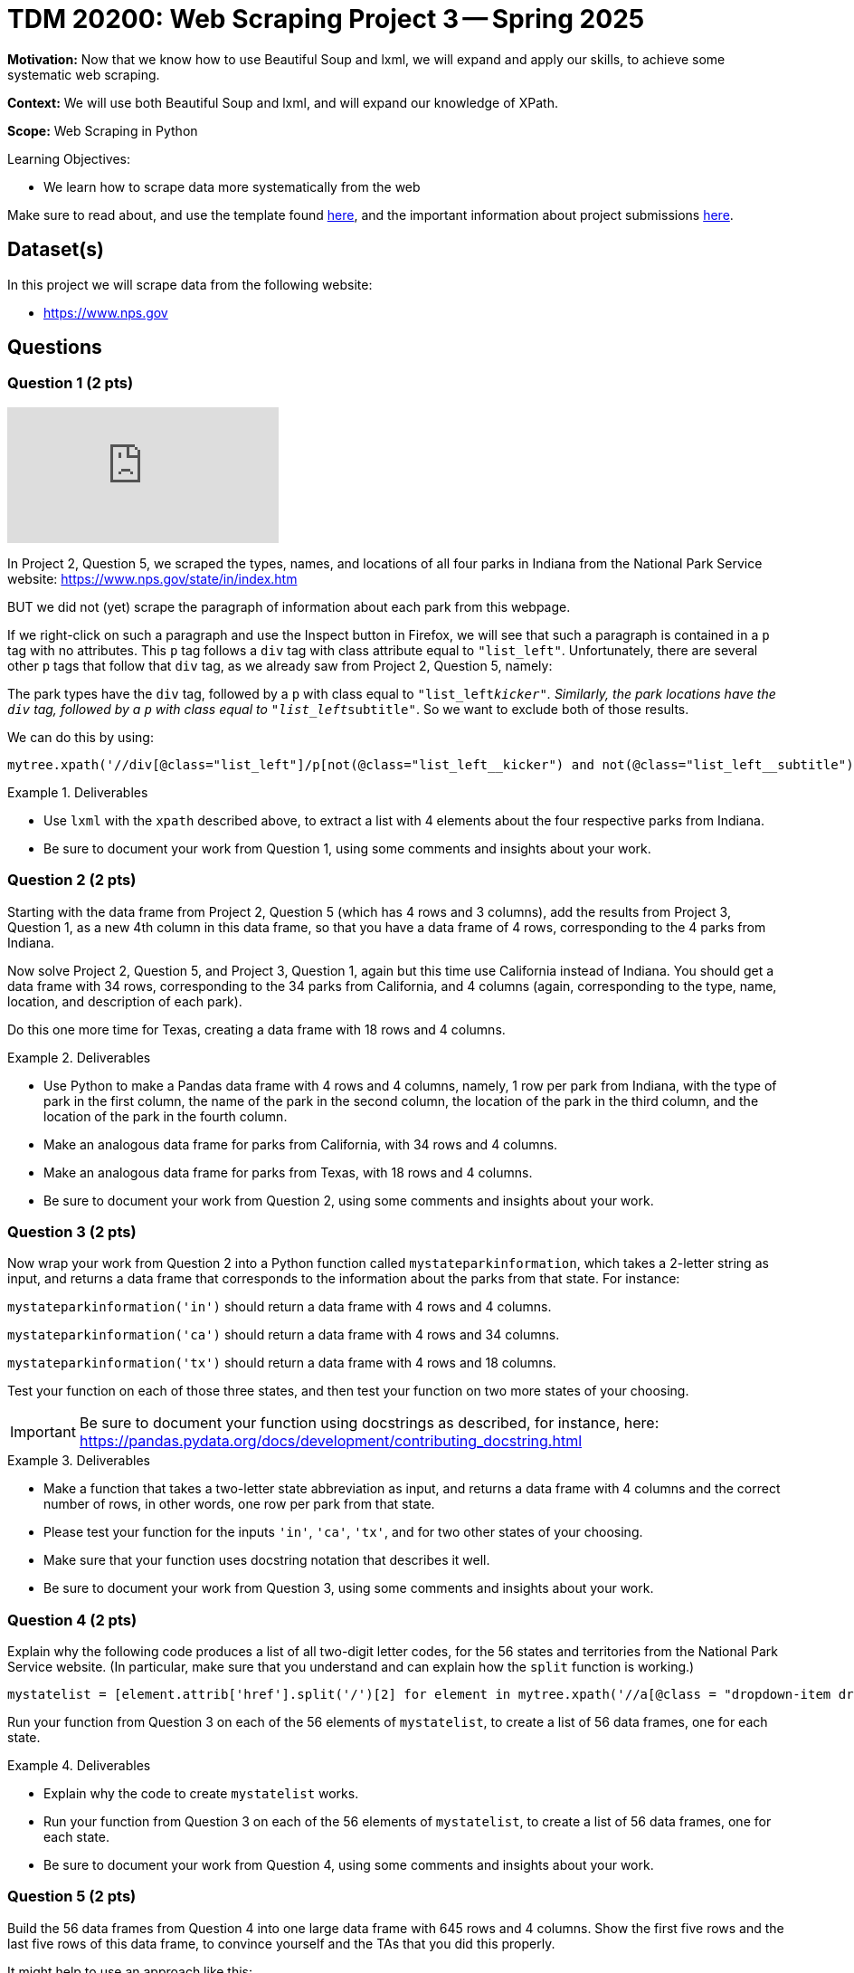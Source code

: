 = TDM 20200: Web Scraping Project 3 -- Spring 2025

**Motivation:** Now that we know how to use Beautiful Soup and lxml, we will expand and apply our skills, to achieve some systematic web scraping.

**Context:** We will use both Beautiful Soup and lxml, and will expand our knowledge of XPath.

**Scope:** Web Scraping in Python

.Learning Objectives:
****
- We learn how to scrape data more systematically from the web
****

Make sure to read about, and use the template found xref:ROOT:templates.adoc[here], and the important information about project submissions xref:ROOT:submissions.adoc[here].

== Dataset(s)

In this project we will scrape data from the following website:

- https://www.nps.gov

== Questions

=== Question 1 (2 pts)

++++
<iframe id="kaltura_player" src="https://cdnapisec.kaltura.com/p/983291/sp/98329100/embedIframeJs/uiconf_id/29134031/partner_id/983291?iframeembed=true&playerId=kaltura_player&entry_id=1_48o1h9zk&flashvars[streamerType]=auto&amp;flashvars[localizationCode]=en&amp;flashvars[leadWithHTML5]=true&amp;flashvars[sideBarContainer.plugin]=true&amp;flashvars[sideBarContainer.position]=left&amp;flashvars[sideBarContainer.clickToClose]=true&amp;flashvars[chapters.plugin]=true&amp;flashvars[chapters.layout]=vertical&amp;flashvars[chapters.thumbnailRotator]=false&amp;flashvars[streamSelector.plugin]=true&amp;flashvars[EmbedPlayer.SpinnerTarget]=videoHolder&amp;flashvars[dualScreen.plugin]=true&amp;flashvars[Kaltura.addCrossoriginToIframe]=true&amp;&wid=1_aheik41m" allowfullscreen webkitallowfullscreen mozAllowFullScreen allow="autoplay *; fullscreen *; encrypted-media *" sandbox="allow-downloads allow-forms allow-same-origin allow-scripts allow-top-navigation allow-pointer-lock allow-popups allow-modals allow-orientation-lock allow-popups-to-escape-sandbox allow-presentation allow-top-navigation-by-user-activation" frameborder="0" title="TDM 10100 Project 13 Question 1"></iframe>
++++

In Project 2, Question 5, we scraped the types, names, and locations of all four parks in Indiana from the National Park Service website:  https://www.nps.gov/state/in/index.htm

BUT we did not (yet) scrape the paragraph of information about each park from this webpage.

If we right-click on such a paragraph and use the Inspect button in Firefox, we will see that such a paragraph is contained in a `p` tag with no attributes.  This `p` tag follows a `div` tag with class attribute equal to `"list_left"`.  Unfortunately, there are several other `p` tags that follow that `div` tag, as we already saw from Project 2, Question 5, namely:

The park types have the `div` tag, followed by a `p` with class equal to `"list_left__kicker"`.  Similarly, the park locations have the `div` tag, followed by a `p` with class equal to `"list_left__subtitle"`.  So we want to exclude both of those results.

We can do this by using:

[source, python]
----
mytree.xpath('//div[@class="list_left"]/p[not(@class="list_left__kicker") and not(@class="list_left__subtitle")]')
----

.Deliverables
====
- Use `lxml` with the `xpath` described above, to extract a list with 4 elements about the four respective parks from Indiana.
- Be sure to document your work from Question 1, using some comments and insights about your work.
====

=== Question 2 (2 pts)

Starting with the data frame from Project 2, Question 5 (which has 4 rows and 3 columns), add the results from Project 3, Question 1, as a new 4th column in this data frame, so that you have a data frame of 4 rows, corresponding to the 4 parks from Indiana.

Now solve Project 2, Question 5, and Project 3, Question 1, again but this time use California instead of Indiana.  You should get a data frame with 34 rows, corresponding to the 34 parks from California, and 4 columns (again, corresponding to the type, name, location, and description of each park).

Do this one more time for Texas, creating a data frame with 18 rows and 4 columns.


.Deliverables
====
- Use Python to make a Pandas data frame with 4 rows and 4 columns, namely, 1 row per park from Indiana, with the type of park in the first column, the name of the park in the second column, the location of the park in the third column, and the location of the park in the fourth column.
- Make an analogous data frame for parks from California, with 34 rows and 4 columns.
- Make an analogous data frame for parks from Texas, with 18 rows and 4 columns.
- Be sure to document your work from Question 2, using some comments and insights about your work.
====

=== Question 3 (2 pts)

Now wrap your work from Question 2 into a Python function called `mystateparkinformation`, which takes a 2-letter string as input, and returns a data frame that corresponds to the information about the parks from that state.  For instance:

`mystateparkinformation('in')` should return a data frame with 4 rows and 4 columns.

`mystateparkinformation('ca')` should return a data frame with 4 rows and 34 columns.

`mystateparkinformation('tx')` should return a data frame with 4 rows and 18 columns.

Test your function on each of those three states, and then test your function on two more states of your choosing.

[IMPORTANT]
====
Be sure to document your function using docstrings as described, for instance, here:  https://pandas.pydata.org/docs/development/contributing_docstring.html
====

.Deliverables
====
- Make a function that takes a two-letter state abbreviation as input, and returns a data frame with 4 columns and the correct number of rows, in other words, one row per park from that state.
- Please test your function for the inputs `'in'`, `'ca'`, `'tx'`, and for two other states of your choosing.
- Make sure that your function uses docstring notation that describes it well.
- Be sure to document your work from Question 3, using some comments and insights about your work.
====


=== Question 4 (2 pts)

Explain why the following code produces a list of all two-digit letter codes, for the 56 states and territories from the National Park Service website.  (In particular, make sure that you understand and can explain how the `split` function is working.)

[source, python]
----
mystatelist = [element.attrib['href'].split('/')[2] for element in mytree.xpath('//a[@class = "dropdown-item dropdown-state"]')]
----

Run your function from Question 3 on each of the 56 elements of `mystatelist`, to create a list of 56 data frames, one for each state.


.Deliverables
====
- Explain why the code to create `mystatelist` works.
- Run your function from Question 3 on each of the 56 elements of `mystatelist`, to create a list of 56 data frames, one for each state.
- Be sure to document your work from Question 4, using some comments and insights about your work.
====

=== Question 5 (2 pts)

Build the 56 data frames from Question 4 into one large data frame with 645 rows and 4 columns.  Show the first five rows and the last five rows of this data frame, to convince yourself and the TAs that you did this properly.

It might help to use an approach like this:

[source, python]
----
mylistofdataframes = [mystateparkinformation(element) for element in mystatelist]
mybigDF = pd.concat(mylistofdataframes, axis=0, ignore_index=True)
----

image::bigstateparkdataframe.png[mybigDF, width=800, height=600, loading=lazy, title="mybigDF"]


.Deliverables
====
- Build the 56 data frames from Question 4 into one large data frame with 645 rows and 4 columns.  Show the first five rows and the last five rows of this data frame, to convince yourself and the TAs that you did this properly.
- Be sure to document your work from Question 5, using some comments and insights about your work.
====





== Submitting your Work

Please make sure that you added comments for each question, which explain your thinking about your method of solving each question.  Please also make sure that your work is your own work, and that any outside sources (people, internet pages, generating AI, etc.) are cited properly in the project template.

Congratulations! Assuming you've completed all the above questions, you are learning to apply your web scraping knowledge effectively!

Prior to submitting your work, you need to put your work xref:ROOT:templates.adoc[into the project template], and re-run all of the code in your Jupyter notebook and make sure that the results of running that code is visible in your template.  Please check the xref:ROOT:submissions.adoc[detailed instructions on how to ensure that your submission is formatted correctly]. To download your completed project, you can right-click on the file in the file explorer and click 'download'.

Once you upload your submission to Gradescope, make sure that everything appears as you would expect to ensure that you don't lose any points. We hope your first project with us went well, and we look forward to continuing to learn with you on future projects!!

.Items to submit
====
- firstname_lastname_project3.ipynb
====

[WARNING]
====
It is necessary to document your work, with comments about each solution.  All of your work needs to be your own work, with citations to any source that you used.  Please make sure that your work is your own work, and that any outside sources (people, internet pages, generating AI, etc.) are cited properly in the project template.

You _must_ double check your `.ipynb` after submitting it in gradescope. A _very_ common mistake is to assume that your `.ipynb` file has been rendered properly and contains your code, markdown, and code output even though it may not.

**Please** take the time to double check your work. See https://the-examples-book.com/projects/submissions[here] for instructions on how to double check this.

You **will not** receive full credit if your `.ipynb` file does not contain all of the information you expect it to, or if it does not render properly in Gradescope. Please ask a TA if you need help with this.
====

